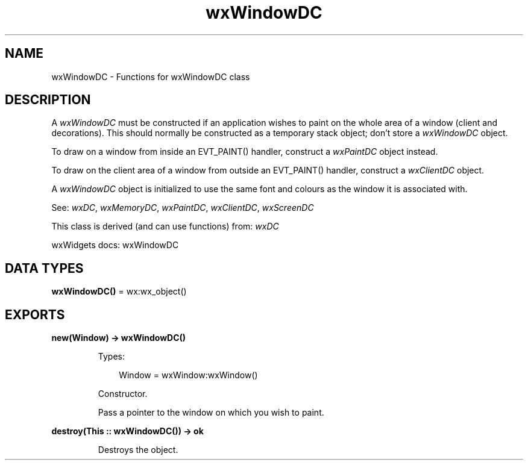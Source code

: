 .TH wxWindowDC 3 "wx 2.2.2" "wxWidgets team." "Erlang Module Definition"
.SH NAME
wxWindowDC \- Functions for wxWindowDC class
.SH DESCRIPTION
.LP
A \fIwxWindowDC\fR\& must be constructed if an application wishes to paint on the whole area of a window (client and decorations)\&. This should normally be constructed as a temporary stack object; don\&'t store a \fIwxWindowDC\fR\& object\&.
.LP
To draw on a window from inside an EVT_PAINT() handler, construct a \fIwxPaintDC\fR\& object instead\&.
.LP
To draw on the client area of a window from outside an EVT_PAINT() handler, construct a \fIwxClientDC\fR\& object\&.
.LP
A \fIwxWindowDC\fR\& object is initialized to use the same font and colours as the window it is associated with\&.
.LP
See: \fIwxDC\fR\&, \fIwxMemoryDC\fR\&, \fIwxPaintDC\fR\&, \fIwxClientDC\fR\&, \fIwxScreenDC\fR\& 
.LP
This class is derived (and can use functions) from: \fIwxDC\fR\&
.LP
wxWidgets docs: wxWindowDC
.SH DATA TYPES
.nf

\fBwxWindowDC()\fR\& = wx:wx_object()
.br
.fi
.SH EXPORTS
.LP
.nf

.B
new(Window) -> wxWindowDC()
.br
.fi
.br
.RS
.LP
Types:

.RS 3
Window = wxWindow:wxWindow()
.br
.RE
.RE
.RS
.LP
Constructor\&.
.LP
Pass a pointer to the window on which you wish to paint\&.
.RE
.LP
.nf

.B
destroy(This :: wxWindowDC()) -> ok
.br
.fi
.br
.RS
.LP
Destroys the object\&.
.RE